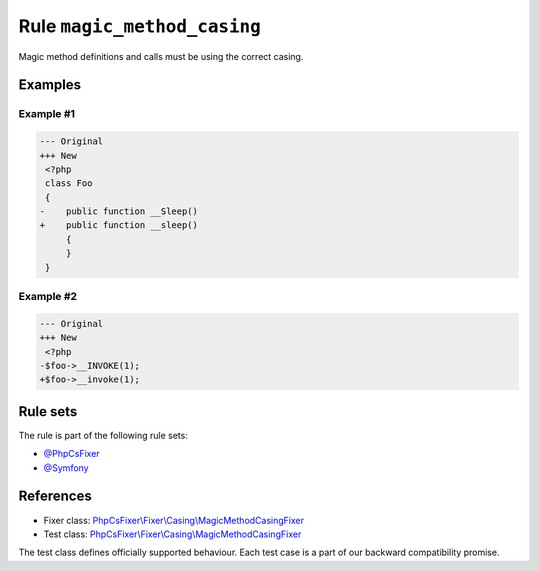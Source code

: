 ============================
Rule ``magic_method_casing``
============================

Magic method definitions and calls must be using the correct casing.

Examples
--------

Example #1
~~~~~~~~~~

.. code-block:: diff

   --- Original
   +++ New
    <?php
    class Foo
    {
   -    public function __Sleep()
   +    public function __sleep()
        {
        }
    }

Example #2
~~~~~~~~~~

.. code-block:: diff

   --- Original
   +++ New
    <?php
   -$foo->__INVOKE(1);
   +$foo->__invoke(1);

Rule sets
---------

The rule is part of the following rule sets:

- `@PhpCsFixer <./../../ruleSets/PhpCsFixer.rst>`_
- `@Symfony <./../../ruleSets/Symfony.rst>`_

References
----------

- Fixer class: `PhpCsFixer\\Fixer\\Casing\\MagicMethodCasingFixer <./../../../src/Fixer/Casing/MagicMethodCasingFixer.php>`_
- Test class: `PhpCsFixer\\Fixer\\Casing\\MagicMethodCasingFixer <./../../../tests/Fixer/Casing/MagicMethodCasingFixerTest.php>`_

The test class defines officially supported behaviour. Each test case is a part of our backward compatibility promise.
